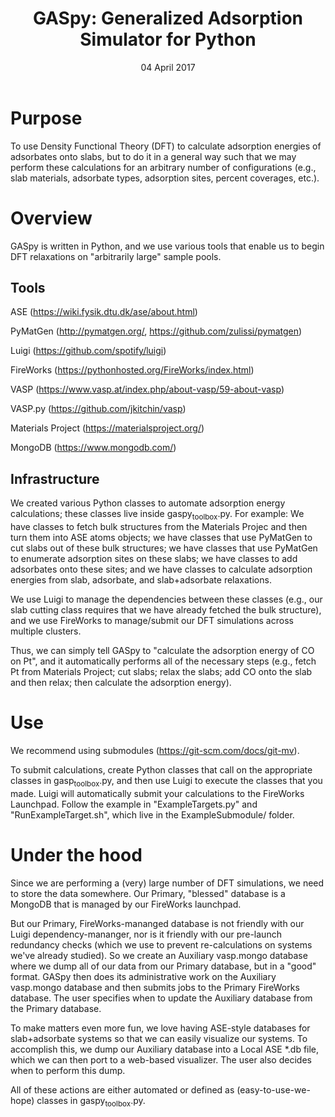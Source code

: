 #+TITLE:  GASpy:  Generalized Adsorption Simulator for Python
#+date:  04 April 2017

* Purpose
To use Density Functional Theory (DFT) to calculate adsorption energies of adsorbates onto slabs,
but to do it in a general way such that we may perform these calculations for an arbitrary number of
configurations (e.g., slab materials, adsorbate types, adsorption sites, percent coverages, etc.).

* Overview
GASpy is written in Python, and we use various tools that enable us to begin DFT relaxations on
"arbitrarily large" sample pools.

** Tools
ASE (https://wiki.fysik.dtu.dk/ase/about.html)

PyMatGen (http://pymatgen.org/, https://github.com/zulissi/pymatgen)

Luigi (https://github.com/spotify/luigi)

FireWorks (https://pythonhosted.org/FireWorks/index.html)

VASP (https://www.vasp.at/index.php/about-vasp/59-about-vasp)

VASP.py (https://github.com/jkitchin/vasp)

Materials Project (https://materialsproject.org/)

MongoDB (https://www.mongodb.com/)

** Infrastructure
We created various Python classes to automate adsorption energy calculations; these classes live inside
gaspy_toolbox.py. For example:  We have classes to fetch bulk structures from the Materials Projec and
then turn them into ASE atoms objects; we have classes that use PyMatGen to cut slabs out of these
bulk structures; we have classes that use PyMatGen to enumerate adsorption sites on these slabs; we
have classes to add adsorbates onto these sites; and we have classes to calculate adsorption energies
from slab, adsorbate, and slab+adsorbate relaxations.

We use Luigi to manage the dependencies between these classes (e.g., our slab cutting class requires
that we have already fetched the bulk structure), and we use FireWorks to manage/submit our DFT simulations
across multiple clusters.

Thus, we can simply tell GASpy to "calculate the adsorption energy of CO on Pt", and it automatically
performs all of the necessary steps (e.g., fetch Pt from Materials Project; cut slabs; relax the slabs;
add CO onto the slab and then relax; then calculate the adsorption energy).

* Use
We recommend using submodules (https://git-scm.com/docs/git-mv).

To submit calculations, create Python classes that call on the appropriate classes in gasp_toolbox.py,
and then use Luigi to execute the classes that you made. Luigi will automatically submit your calculations
to the FireWorks Launchpad. Follow the example in "ExampleTargets.py" and "RunExampleTarget.sh", which
live in the ExampleSubmodule/ folder.

* Under the hood
Since we are performing a (very) large number of DFT simulations, we need to store the data somewhere.
Our Primary, "blessed" database is a MongoDB that is managed by our FireWorks launchpad.

But our Primary, FireWorks-mananged database is not friendly with our Luigi dependency-mananger, nor is
it friendly with our pre-launch redundancy checks (which we use to prevent re-calculations on systems we've
already studied). So we create an Auxiliary vasp.mongo database where we dump all of our data from our Primary
database, but in a "good" format. GASpy then does its administrative work on the Auxiliary vasp.mongo
database and then submits jobs to the Primary FireWorks database. The user specifies when to update the
Auxiliary database from the Primary database.

To make matters even more fun, we love having ASE-style databases for slab+adsorbate systems so that we can
easily visualize our systems. To accomplish this, we dump our Auxiliary database into a Local ASE *.db file,
which we can then port to a web-based visualizer. The user also decides when to perform this dump.

All of these actions are either automated or defined as (easy-to-use-we-hope) classes in gaspy_toolbox.py.
